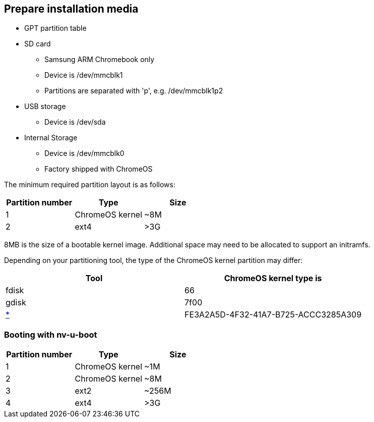 == Prepare installation media ==

* GPT partition table
* SD card
** Samsung ARM Chromebook only
** Device is /dev/mmcblk1
** Partitions are separated with 'p', e.g. /dev/mmcblk1p2
* USB storage
** Device is /dev/sda
* Internal Storage
** Device is /dev/mmcblk0
** Factory shipped with ChromeOS

The minimum required partition layout is as follows:

[options="header"]
|===
| Partition number | Type | Size
| 1 | ChromeOS kernel | ~8M
| 2 | ext4 | >3G
|===

8MB is the size of a bootable kernel image. Additional space may need to be allocated to support an initramfs.

Depending on your partitioning tool, the type of the ChromeOS kernel partition may differ:

[options="header"]
|===
| Tool | ChromeOS kernel type is
| fdisk | 66
| gdisk | 7f00
| https://en.wikipedia.org/wiki/GUID_Partition_Table#Partition_type_GUIDs[*] | FE3A2A5D-4F32-41A7-B725-ACCC3285A309
|===

=== Booting with nv-u-boot ===

[options="header"]
|===
| Partition number | Type | Size
| 1 | ChromeOS kernel | ~1M
| 2 | ChromeOS kernel | ~8M
| 3 | ext2 | ~256M
| 4 | ext4 | >3G
|===
